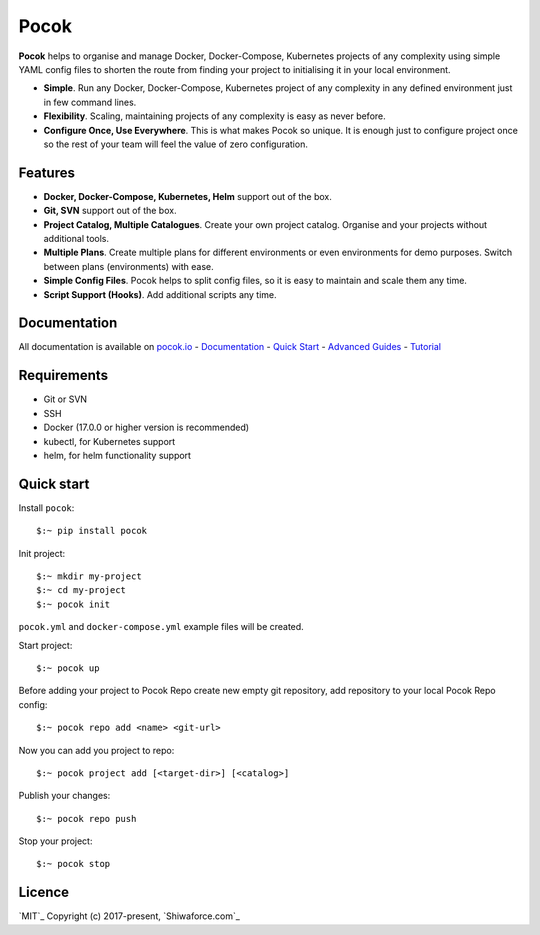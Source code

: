 Pocok
=====

.. image:: https://travis-ci.org/shiwaforce/pocok.svg?branch=master
    :target: https://travis-ci.org/shiwaforce/pocok

.. image:: https://img.shields.io/pypi/v/pocok.svg
    :target: https://pypi.python.org/pypi/pocok

.. image:: https://img.shields.io/pypi/pyversions/pocok.svg
    :target: https://pypi.python.org/pypi/pocok

.. image:: https://api.codeclimate.com/v1/badges/62a09af060af69ece1d2/test_coverage
   :target: https://codeclimate.com/github/shiwaforce/pocok/test_coverage
   :alt: Test Coverage

.. image:: https://api.codeclimate.com/v1/badges/62a09af060af69ece1d2/maintainability
   :target: https://codeclimate.com/github/shiwaforce/pocok/maintainability
   :alt: Maintainability

.. image:: logo.svg
   :height: 200px
   :width: 200px

**Pocok** helps to organise and manage Docker, Docker-Compose,
Kubernetes projects of any complexity using simple YAML config files to
shorten the route from finding your project to initialising it in your
local environment.

-  **Simple**. Run any Docker, Docker-Compose, Kubernetes project of any
   complexity in any defined environment just in few command lines.
-  **Flexibility**. Scaling, maintaining projects of any complexity is
   easy as never before.
-  **Configure Once, Use Everywhere**. This is what makes Pocok so
   unique. It is enough just to configure project once so the rest of
   your team will feel the value of zero configuration.

Features
--------

-  **Docker, Docker-Compose, Kubernetes, Helm** support out of the box.
-  **Git, SVN** support out of the box.
-  **Project Catalog, Multiple Catalogues**. Create your own project
   catalog. Organise and your projects without additional tools.
-  **Multiple Plans**. Create multiple plans for different environments
   or even environments for demo purposes. Switch between plans
   (environments) with ease.
-  **Simple Config Files**. Pocok helps to split config files, so it is
   easy to maintain and scale them any time.
-  **Script Support (Hooks)**. Add additional scripts any time.

Documentation
-------------
All documentation is available on `pocok.io`_ - `Documentation`_ -
`Quick Start`_ - `Advanced Guides`_ - `Tutorial`_

.. _pocok.io: https://pocok.io
.. _Documentation: https://pocok.io/documentation
.. _Quick Start: https://pocok.io/quick-start
.. _Advanced Guides: https://pocok.io/advanced-guides
.. _Tutorial: https://pocok.io/tutorial

Requirements
------------

-  Git or SVN
-  SSH
-  Docker (17.0.0 or higher version is recommended)
-  kubectl, for Kubernetes support
-  helm, for helm functionality support

Quick start
-----------

Install ``pocok``:

::

    $:~ pip install pocok

Init project:

::

    $:~ mkdir my-project
    $:~ cd my-project
    $:~ pocok init

``pocok.yml`` and ``docker-compose.yml`` example files will be created.

Start project:

::

    $:~ pocok up

Before adding your project to Pocok Repo create new empty git
repository, add repository to your local Pocok Repo config:

::

    $:~ pocok repo add <name> <git-url>

Now you can add you project to repo:

::

    $:~ pocok project add [<target-dir>] [<catalog>]

Publish your changes:

::

    $:~ pocok repo push

Stop your project:

::

    $:~ pocok stop

Licence
-------

`MIT`_ Copyright (c) 2017-present, `Shiwaforce.com`_
